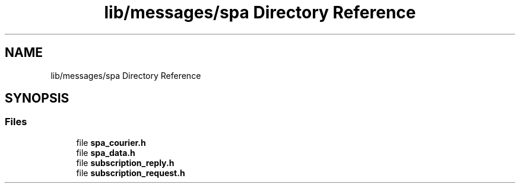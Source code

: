 .TH "lib/messages/spa Directory Reference" 3 "Wed Oct 18 2017" "Version 1.5" "Cubium" \" -*- nroff -*-
.ad l
.nh
.SH NAME
lib/messages/spa Directory Reference
.SH SYNOPSIS
.br
.PP
.SS "Files"

.in +1c
.ti -1c
.RI "file \fBspa_courier\&.h\fP"
.br
.ti -1c
.RI "file \fBspa_data\&.h\fP"
.br
.ti -1c
.RI "file \fBsubscription_reply\&.h\fP"
.br
.ti -1c
.RI "file \fBsubscription_request\&.h\fP"
.br
.in -1c
